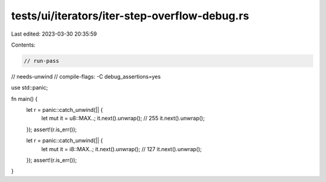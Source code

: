 tests/ui/iterators/iter-step-overflow-debug.rs
==============================================

Last edited: 2023-03-30 20:35:59

Contents:

.. code-block:: rs

    // run-pass
// needs-unwind
// compile-flags: -C debug_assertions=yes

use std::panic;

fn main() {
    let r = panic::catch_unwind(|| {
        let mut it = u8::MAX..;
        it.next().unwrap(); // 255
        it.next().unwrap();
    });
    assert!(r.is_err());

    let r = panic::catch_unwind(|| {
        let mut it = i8::MAX..;
        it.next().unwrap(); // 127
        it.next().unwrap();
    });
    assert!(r.is_err());
}


